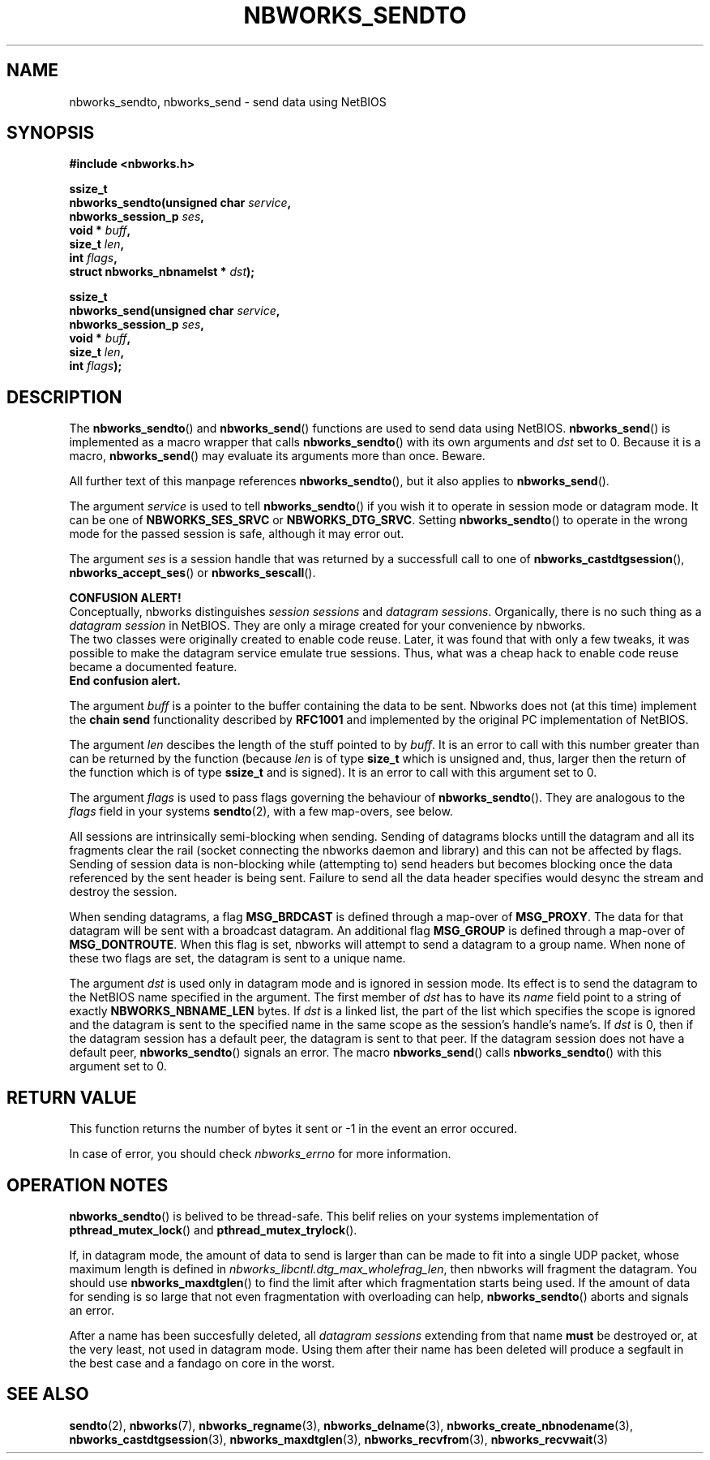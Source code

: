 .TH NBWORKS_SENDTO 3  2013-05-01 "" "Nbworks Manual"
.SH NAME
nbworks_sendto, nbworks_send \- send data using NetBIOS
.SH SYNOPSIS
.nf
.B #include <nbworks.h>
.sp
.BI "ssize_t"
.br
.BI "  nbworks_sendto(unsigned char " service ","
.br
.BI "                 nbworks_session_p " ses ","
.br
.BI "                 void * " buff ","
.br
.BI "                 size_t " len ","
.br
.BI "                 int " flags ","
.br
.BI "                 struct nbworks_nbnamelst * " dst ");"
.fi
.sp
.BI "ssize_t"
.br
.BI "  nbworks_send(unsigned char " service ","
.br
.BI "               nbworks_session_p " ses ","
.br
.BI "               void * " buff ","
.br
.BI "               size_t " len ","
.br
.BI "               int " flags ");"
.fi
.SH DESCRIPTION
The \fBnbworks_sendto\fP() and \fBnbworks_send\fP() functions are used
to send data using NetBIOS. \fBnbworks_send\fP() is implemented as a
macro wrapper that calls \fBnbworks_sendto\fP() with its own arguments
and \fIdst\fP set to 0. Because it is a macro, \fBnbworks_send\fP()
may evaluate its arguments more than once. Beware.
.PP
All further text of this manpage references \fBnbworks_sendto\fP(),
but it also applies to \fBnbworks_send\fP().
.PP
The argument \fIservice\fP is used to tell \fBnbworks_sendto\fP() if
you wish it to operate in session mode or datagram mode. It can be one
of \fBNBWORKS_SES_SRVC\fP or \fBNBWORKS_DTG_SRVC\fP. Setting
\fBnbworks_sendto\fP() to operate in the wrong mode for the passed
session is safe, although it may error out.
.PP
The argument \fIses\fP is a session handle that was returned by a
successfull call to one of \fBnbworks_castdtgsession\fP(),
\fBnbworks_accept_ses\fP() or \fBnbworks_sescall\fP().
.PP
\fBCONFUSION ALERT!\fP
.br
Conceptually, nbworks distinguishes \fIsession sessions\fP and
\fIdatagram sessions\fP. Organically, there is no such thing as a
\fIdatagram session\fP in NetBIOS. They are only a mirage created for
your convenience by nbworks.
.br
The two classes were originally created to enable code reuse. Later,
it was found that with only a few tweaks, it was possible to make the
datagram service emulate true sessions. Thus, what was a cheap hack to
enable code reuse became a documented feature.
.br
\fBEnd confusion alert.\fP
.PP
The argument \fIbuff\fP is a pointer to the buffer containing the data
to be sent. Nbworks does not (at this time) implement the \fBchain
send\fP functionality described by \fBRFC1001\fP and implemented by
the original PC implementation of NetBIOS.
.PP
The argument \fIlen\fP descibes the length of the stuff pointed to by
\fIbuff\fP. It is an error to call with this number greater than can
be returned by the function (because \fIlen\fP is of type \fBsize_t\fP
which is unsigned and, thus, larger then the return of the function
which is of type \fBssize_t\fP and is signed). It is an error to
call with this argument set to 0.
.PP
The argument \fIflags\fP is used to pass flags governing the behaviour
of \fBnbworks_sendto\fP(). They are analogous to the \fIflags\fP field
in your systems \fBsendto\fP(2), with a few map-overs, see below.
.PP
All sessions are intrinsically semi-blocking when sending. Sending of
datagrams blocks untill the datagram and all its fragments clear the
rail (socket connecting the nbworks daemon and library) and this can
not be affected by flags. Sending of session data is non-blocking
while (attempting to) send headers but becomes blocking once the data
referenced by the sent header is being sent. Failure to send all the
data header specifies would desync the stream and destroy the session.
.PP
When sending datagrams, a flag \fBMSG_BRDCAST\fP is defined through a
map-over of \fBMSG_PROXY\fP. The data for that datagram will be sent
with a broadcast datagram. An additional flag \fBMSG_GROUP\fP is
defined through a map-over of \fBMSG_DONTROUTE\fP. When this flag is
set, nbworks will attempt to send a datagram to a group name. When
none of these two flags are set, the datagram is sent to a unique
name.
.PP
The argument \fIdst\fP is used only in datagram mode and is ignored in
session mode. Its effect is to send the datagram to the NetBIOS name
specified in the argument. The first member of \fIdst\fP has to have
its \fIname\fP field point to a string of exactly
\fBNBWORKS_NBNAME_LEN\fP bytes. If \fIdst\fP is a linked list, the
part of the list which specifies the scope is ignored and the datagram
is sent to the specified name in the same scope as the session's
handle's name's. If \fIdst\fP is 0, then if the datagram session has a
default peer, the datagram is sent to that peer. If the datagram
session does not have a default peer, \fBnbworks_sendto\fP() signals
an error. The macro \fBnbworks_send\fP() calls \fBnbworks_sendto\fP()
with this argument set to 0.
.SH "RETURN VALUE"
This function returns the number of bytes it sent or -1 in the event
an error occured.
.PP
In case of error, you should check \fInbworks_errno\fP for more
information.
.SH "OPERATION NOTES"
\fBnbworks_sendto\fP() is belived to be thread-safe. This belif relies
on your systems implementation of \fBpthread_mutex_lock\fP() and
\fBpthread_mutex_trylock\fP().
.PP
If, in datagram mode, the amount of data to send is larger than
can be made to fit into a single UDP packet, whose maximum length is
defined in \fInbworks_libcntl.dtg_max_wholefrag_len\fP, then nbworks
will fragment the datagram. You should use \fBnbworks_maxdtglen\fP()
to find the limit after which fragmentation starts being used. If the
amount of data for sending is so large that not even fragmentation
with overloading can help, \fBnbworks_sendto\fP() aborts and signals
an error.
.PP
After a name has been succesfully deleted, all \fIdatagram sessions\fP
extending from that name \fBmust\fP be destroyed or, at the very
least, not used in datagram mode. Using them after their name has been
deleted will produce a segfault in the best case and a fandago on core
in the worst.
.SH "SEE ALSO"
.BR sendto (2),
.BR nbworks (7),
.BR nbworks_regname (3),
.BR nbworks_delname (3),
.BR nbworks_create_nbnodename (3),
.BR nbworks_castdtgsession (3),
.BR nbworks_maxdtglen (3),
.BR nbworks_recvfrom (3),
.BR nbworks_recvwait (3)
